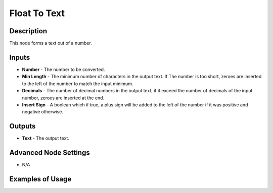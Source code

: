 Float To Text
=============

Description
-----------

This node forms a text out of a number.

.. image:: images/float_to_text_node.png
   :width: 160pt

Inputs
------

- **Number** - The number to be converted.
- **Min Length** - The minimum number of characters in the output text. If The number is too short, zeroes are inserted to the left of the number to match the input minimum.
- **Decimals** - The number of decimal numbers in the output text, if it exceed the number of decimals of the input number, zeroes are inserted at the end.
- **Insert Sign** - A boolean which if true, a plus sign will be added to the left of the number if it was positive and negative otherwise.

Outputs
-------

- **Text** - The output text.

Advanced Node Settings
----------------------

- N/A

Examples of Usage
-----------------

.. image:: gifs/float_to_text_node_example.gif
